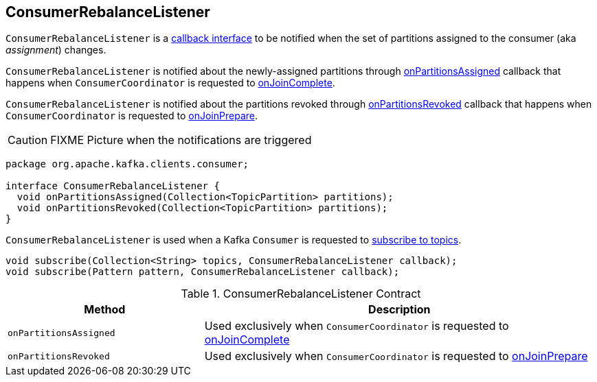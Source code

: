 == [[ConsumerRebalanceListener]] ConsumerRebalanceListener

`ConsumerRebalanceListener` is a <<contract, callback interface>> to be notified when the set of partitions assigned to the consumer (aka _assignment_) changes.

`ConsumerRebalanceListener` is notified about the newly-assigned partitions through <<onPartitionsAssigned, onPartitionsAssigned>> callback that happens when `ConsumerCoordinator` is requested to link:kafka-ConsumerCoordinator.adoc#onJoinComplete[onJoinComplete].

`ConsumerRebalanceListener` is notified about the partitions revoked through <<onPartitionsRevoked, onPartitionsRevoked>> callback that happens when `ConsumerCoordinator` is requested to link:kafka-ConsumerCoordinator.adoc#onJoinPrepare[onJoinPrepare].

CAUTION: FIXME Picture when the notifications are triggered

[[contract]]
[source, java]
----
package org.apache.kafka.clients.consumer;

interface ConsumerRebalanceListener {
  void onPartitionsAssigned(Collection<TopicPartition> partitions);
  void onPartitionsRevoked(Collection<TopicPartition> partitions);
}
----

`ConsumerRebalanceListener` is used when a Kafka `Consumer` is requested to link:kafka-Consumer.adoc#subscribe[subscribe to topics].

[source, java]
----
void subscribe(Collection<String> topics, ConsumerRebalanceListener callback);
void subscribe(Pattern pattern, ConsumerRebalanceListener callback);
----

.ConsumerRebalanceListener Contract
[cols="1,2",options="header",width="100%"]
|===
| Method
| Description

| [[onPartitionsAssigned]] `onPartitionsAssigned`
| Used exclusively when `ConsumerCoordinator` is requested to link:kafka-ConsumerCoordinator.adoc#onJoinComplete[onJoinComplete]

| [[onPartitionsRevoked]] `onPartitionsRevoked`
| Used exclusively when `ConsumerCoordinator` is requested to link:kafka-ConsumerCoordinator.adoc#onJoinPrepare[onJoinPrepare]
|===
